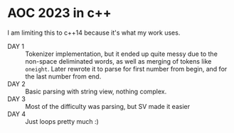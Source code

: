 * AOC 2023 in c++
I am limiting this to c++14 because it's what my work uses.
- DAY 1 :: Tokenizer implementation, but it ended up quite messy due to the
  non-space deliminated words, as well as merging of tokens like =oneight=. Later
  rewrote it to parse for first number from begin, and for the last number from
  end.
- DAY 2 :: Basic parsing with string view, nothing complex.
- DAY 3 :: Most of the difficulty was parsing, but SV made it easier
- DAY 4 :: Just loops pretty much :)
